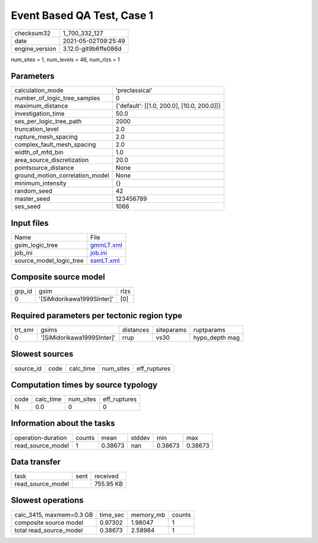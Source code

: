 Event Based QA Test, Case 1
===========================

+---------------+---------------------+
| checksum32    |1_700_332_127        |
+---------------+---------------------+
| date          |2021-05-02T09:25:49  |
+---------------+---------------------+
| engine_version|3.12.0-git9b6ffe086d |
+---------------+---------------------+

num_sites = 1, num_levels = 46, num_rlzs = 1

Parameters
----------
+--------------------------------+-------------------------------------------+
| calculation_mode               |'preclassical'                             |
+--------------------------------+-------------------------------------------+
| number_of_logic_tree_samples   |0                                          |
+--------------------------------+-------------------------------------------+
| maximum_distance               |{'default': [[1.0, 200.0], [10.0, 200.0]]} |
+--------------------------------+-------------------------------------------+
| investigation_time             |50.0                                       |
+--------------------------------+-------------------------------------------+
| ses_per_logic_tree_path        |2000                                       |
+--------------------------------+-------------------------------------------+
| truncation_level               |2.0                                        |
+--------------------------------+-------------------------------------------+
| rupture_mesh_spacing           |2.0                                        |
+--------------------------------+-------------------------------------------+
| complex_fault_mesh_spacing     |2.0                                        |
+--------------------------------+-------------------------------------------+
| width_of_mfd_bin               |1.0                                        |
+--------------------------------+-------------------------------------------+
| area_source_discretization     |20.0                                       |
+--------------------------------+-------------------------------------------+
| pointsource_distance           |None                                       |
+--------------------------------+-------------------------------------------+
| ground_motion_correlation_model|None                                       |
+--------------------------------+-------------------------------------------+
| minimum_intensity              |{}                                         |
+--------------------------------+-------------------------------------------+
| random_seed                    |42                                         |
+--------------------------------+-------------------------------------------+
| master_seed                    |123456789                                  |
+--------------------------------+-------------------------------------------+
| ses_seed                       |1066                                       |
+--------------------------------+-------------------------------------------+

Input files
-----------
+------------------------+-------------------------+
| Name                   |File                     |
+------------------------+-------------------------+
| gsim_logic_tree        |`gmmLT.xml <gmmLT.xml>`_ |
+------------------------+-------------------------+
| job_ini                |`job.ini <job.ini>`_     |
+------------------------+-------------------------+
| source_model_logic_tree|`ssmLT.xml <ssmLT.xml>`_ |
+------------------------+-------------------------+

Composite source model
----------------------
+-------+--------------------------+-----+
| grp_id|gsim                      |rlzs |
+-------+--------------------------+-----+
| 0     |'[SiMidorikawa1999SInter]'|[0]  |
+-------+--------------------------+-----+

Required parameters per tectonic region type
--------------------------------------------
+--------+--------------------------+---------+----------+---------------+
| trt_smr|gsims                     |distances|siteparams|ruptparams     |
+--------+--------------------------+---------+----------+---------------+
| 0      |'[SiMidorikawa1999SInter]'|rrup     |vs30      |hypo_depth mag |
+--------+--------------------------+---------+----------+---------------+

Slowest sources
---------------
+----------+----+---------+---------+-------------+
| source_id|code|calc_time|num_sites|eff_ruptures |
+----------+----+---------+---------+-------------+

Computation times by source typology
------------------------------------
+-----+---------+---------+-------------+
| code|calc_time|num_sites|eff_ruptures |
+-----+---------+---------+-------------+
| N   |0.0      |0        |0            |
+-----+---------+---------+-------------+

Information about the tasks
---------------------------
+-------------------+------+-------+------+-------+--------+
| operation-duration|counts|mean   |stddev|min    |max     |
+-------------------+------+-------+------+-------+--------+
| read_source_model |1     |0.38673|nan   |0.38673|0.38673 |
+-------------------+------+-------+------+-------+--------+

Data transfer
-------------
+------------------+----+----------+
| task             |sent|received  |
+------------------+----+----------+
| read_source_model|    |755.95 KB |
+------------------+----+----------+

Slowest operations
------------------
+-------------------------+--------+---------+-------+
| calc_3415, maxmem=0.3 GB|time_sec|memory_mb|counts |
+-------------------------+--------+---------+-------+
| composite source model  |0.97302 |1.98047  |1      |
+-------------------------+--------+---------+-------+
| total read_source_model |0.38673 |2.58984  |1      |
+-------------------------+--------+---------+-------+